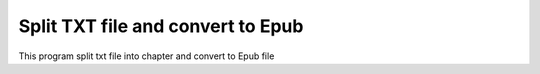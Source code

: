 Split TXT file and convert to Epub
====================================

This program split txt file into chapter and convert to Epub file
